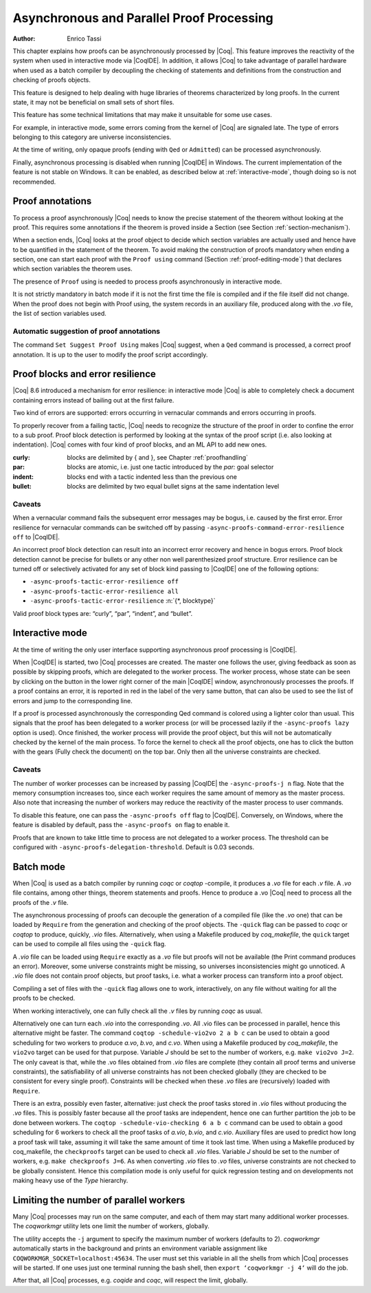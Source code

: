 .. _asynchronousandparallelproofprocessing:

Asynchronous and Parallel Proof Processing
==========================================

:Author: Enrico Tassi

This chapter explains how proofs can be asynchronously processed by
|Coq|. This feature improves the reactivity of the system when used in
interactive mode via |CoqIDE|. In addition, it allows |Coq| to take
advantage of parallel hardware when used as a batch compiler by
decoupling the checking of statements and definitions from the
construction and checking of proofs objects.

This feature is designed to help dealing with huge libraries of
theorems characterized by long proofs. In the current state, it may
not be beneficial on small sets of short files.

This feature has some technical limitations that may make it
unsuitable for some use cases.

For example, in interactive mode, some errors coming from the kernel
of |Coq| are signaled late. The type of errors belonging to this
category are universe inconsistencies.

At the time of writing, only opaque proofs (ending with ``Qed`` or
``Admitted``) can be processed asynchronously.

Finally, asynchronous processing is disabled when running |CoqIDE| in
Windows. The current implementation of the feature is not stable on
Windows. It can be enabled, as described below at :ref:`interactive-mode`,
though doing so is not recommended.

Proof annotations
----------------------

To process a proof asynchronously |Coq| needs to know the precise
statement of the theorem without looking at the proof. This requires
some annotations if the theorem is proved inside a Section (see
Section :ref:`section-mechanism`).

When a section ends, |Coq| looks at the proof object to decide which
section variables are actually used and hence have to be quantified in
the statement of the theorem. To avoid making the construction of
proofs mandatory when ending a section, one can start each proof with
the ``Proof using`` command (Section :ref:`proof-editing-mode`) that
declares which section variables the theorem uses.

The presence of ``Proof`` using is needed to process proofs asynchronously
in interactive mode.

It is not strictly mandatory in batch mode if it is not the first time
the file is compiled and if the file itself did not change. When the
proof does not begin with Proof using, the system records in an
auxiliary file, produced along with the `.vo` file, the list of section
variables used.

Automatic suggestion of proof annotations
`````````````````````````````````````````

The command ``Set Suggest Proof Using`` makes |Coq| suggest, when a ``Qed``
command is processed, a correct proof annotation. It is up to the user
to modify the proof script accordingly.


Proof blocks and error resilience
--------------------------------------

|Coq| 8.6 introduced a mechanism for error resilience: in interactive
mode |Coq| is able to completely check a document containing errors
instead of bailing out at the first failure.

Two kind of errors are supported: errors occurring in vernacular
commands and errors occurring in proofs.

To properly recover from a failing tactic, |Coq| needs to recognize the
structure of the proof in order to confine the error to a sub proof.
Proof block detection is performed by looking at the syntax of the
proof script (i.e. also looking at indentation). |Coq| comes with four
kind of proof blocks, and an ML API to add new ones.

:curly: blocks are delimited by { and }, see Chapter :ref:`proofhandling`
:par: blocks are atomic, i.e. just one tactic introduced by the `par:`
  goal selector
:indent: blocks end with a tactic indented less than the previous one
:bullet: blocks are delimited by two equal bullet signs at the same
  indentation level

Caveats
````````

When a vernacular command fails the subsequent error messages may be
bogus, i.e. caused by the first error. Error resilience for vernacular
commands can be switched off by passing ``-async-proofs-command-error-resilience off``
to |CoqIDE|.

An incorrect proof block detection can result into an incorrect error
recovery and hence in bogus errors. Proof block detection cannot be
precise for bullets or any other non well parenthesized proof
structure. Error resilience can be turned off or selectively activated
for any set of block kind passing to |CoqIDE| one of the following
options:

- ``-async-proofs-tactic-error-resilience off``
- ``-async-proofs-tactic-error-resilience all``
- ``-async-proofs-tactic-error-resilience`` :n:`{*, blocktype}`

Valid proof block types are: “curly”, “par”, “indent”, and “bullet”.

.. _interactive-mode:

Interactive mode
---------------------

At the time of writing the only user interface supporting asynchronous
proof processing is |CoqIDE|.

When |CoqIDE| is started, two |Coq| processes are created. The master one
follows the user, giving feedback as soon as possible by skipping
proofs, which are delegated to the worker process. The worker process,
whose state can be seen by clicking on the button in the lower right
corner of the main |CoqIDE| window, asynchronously processes the proofs.
If a proof contains an error, it is reported in red in the label of
the very same button, that can also be used to see the list of errors
and jump to the corresponding line.

If a proof is processed asynchronously the corresponding Qed command
is colored using a lighter color than usual. This signals that the
proof has been delegated to a worker process (or will be processed
lazily if the ``-async-proofs lazy`` option is used). Once finished, the
worker process will provide the proof object, but this will not be
automatically checked by the kernel of the main process. To force the
kernel to check all the proof objects, one has to click the button
with the gears (Fully check the document) on the top bar.
Only then all the universe constraints are checked.

Caveats
```````

The number of worker processes can be increased by passing |CoqIDE|
the ``-async-proofs-j n`` flag. Note that the memory consumption increases too,
since each worker requires the same amount of memory as the master
process. Also note that increasing the number of workers may reduce
the reactivity of the master process to user commands.

To disable this feature, one can pass the ``-async-proofs off`` flag to
|CoqIDE|. Conversely, on Windows, where the feature is disabled by
default, pass the ``-async-proofs on`` flag to enable it.

Proofs that are known to take little time to process are not delegated
to a worker process. The threshold can be configured with
``-async-proofs-delegation-threshold``. Default is 0.03 seconds.

Batch mode
---------------

When |Coq| is used as a batch compiler by running `coqc` or `coqtop`
-compile, it produces a `.vo` file for each `.v` file. A `.vo` file contains,
among other things, theorem statements and proofs. Hence to produce a
.vo |Coq| need to process all the proofs of the `.v` file.

The asynchronous processing of proofs can decouple the generation of a
compiled file (like the `.vo` one) that can be loaded by ``Require`` from the
generation and checking of the proof objects. The ``-quick`` flag can be
passed to `coqc` or `coqtop` to produce, quickly, `.vio` files.
Alternatively, when using a Makefile produced by `coq_makefile`,
the ``quick`` target can be used to compile all files using the ``-quick`` flag.

A `.vio` file can be loaded using ``Require`` exactly as a `.vo` file but
proofs will not be available (the Print command produces an error).
Moreover, some universe constraints might be missing, so universes
inconsistencies might go unnoticed. A `.vio` file does not contain proof
objects, but proof tasks, i.e. what a worker process can transform
into a proof object.

Compiling a set of files with the ``-quick`` flag allows one to work,
interactively, on any file without waiting for all the proofs to be
checked.

When working interactively, one can fully check all the `.v` files by
running `coqc` as usual.

Alternatively one can turn each `.vio` into the corresponding `.vo`. All
.vio files can be processed in parallel, hence this alternative might
be faster. The command ``coqtop -schedule-vio2vo 2 a b c`` can be used to
obtain a good scheduling for two workers to produce `a.vo`, `b.vo`, and
`c.vo`. When using a Makefile produced by `coq_makefile`, the ``vio2vo`` target
can be used for that purpose. Variable `J` should be set to the number
of workers, e.g. ``make vio2vo J=2``. The only caveat is that, while the
.vo files obtained from `.vio` files are complete (they contain all proof
terms and universe constraints), the satisfiability of all universe
constraints has not been checked globally (they are checked to be
consistent for every single proof). Constraints will be checked when
these `.vo` files are (recursively) loaded with ``Require``.

There is an extra, possibly even faster, alternative: just check the
proof tasks stored in `.vio` files without producing the `.vo` files. This
is possibly faster because all the proof tasks are independent, hence
one can further partition the job to be done between workers. The
``coqtop -schedule-vio-checking 6 a b c`` command can be used to obtain a
good scheduling for 6 workers to check all the proof tasks of `a.vio`,
`b.vio`, and `c.vio`. Auxiliary files are used to predict how long a proof
task will take, assuming it will take the same amount of time it took
last time. When using a Makefile produced by coq_makefile, the
``checkproofs`` target can be used to check all `.vio` files. Variable `J`
should be set to the number of workers, e.g. ``make checkproofs J=6``. As
when converting `.vio` files to `.vo` files, universe constraints are not
checked to be globally consistent. Hence this compilation mode is only
useful for quick regression testing and on developments not making
heavy use of the `Type` hierarchy.

Limiting the number of parallel workers
--------------------------------------------

Many |Coq| processes may run on the same computer, and each of them may
start many additional worker processes. The `coqworkmgr` utility lets
one limit the number of workers, globally.

The utility accepts the ``-j`` argument to specify the maximum number of
workers (defaults to 2). `coqworkmgr` automatically starts in the
background and prints an environment variable assignment
like ``COQWORKMGR_SOCKET=localhost:45634``. The user must set this variable
in all the shells from which |Coq| processes will be started. If one
uses just one terminal running the bash shell, then
``export ‘coqworkmgr -j 4‘`` will do the job.

After that, all |Coq| processes, e.g. `coqide` and `coqc`, will respect the
limit, globally.
